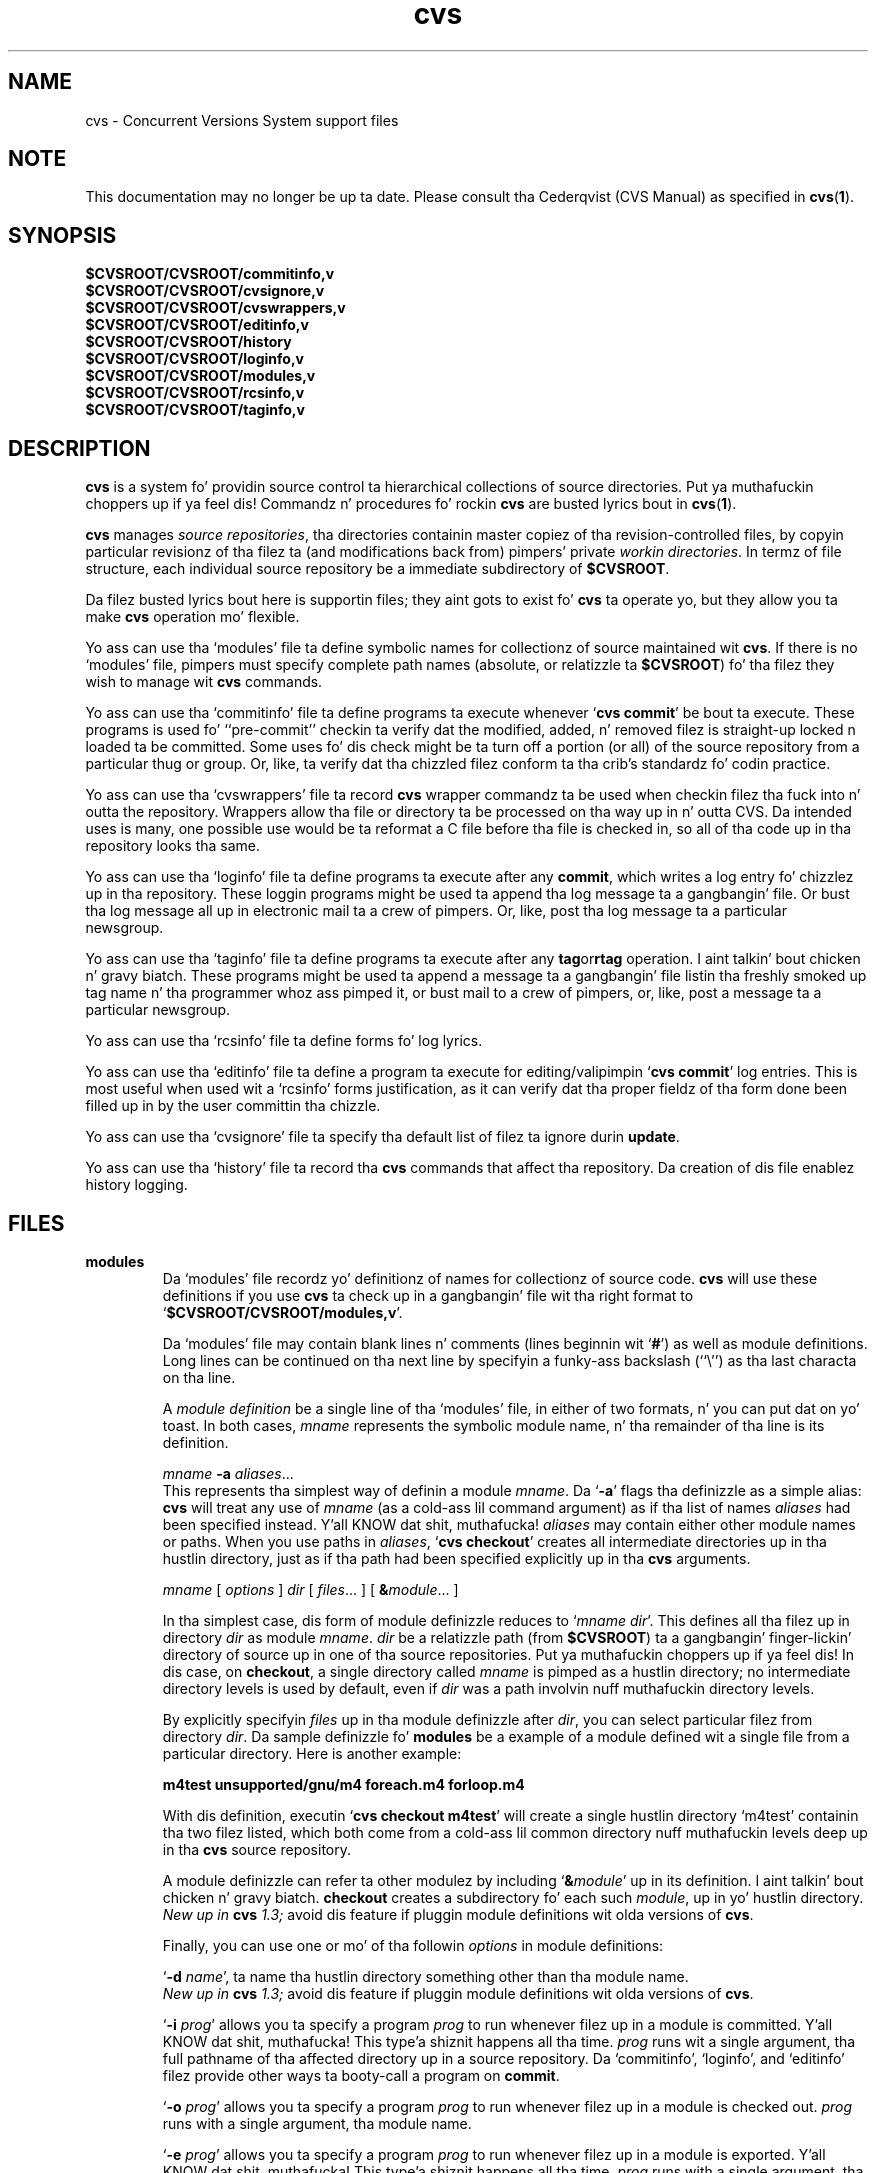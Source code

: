 .TH cvs 5 "12 February 1992"
.\" Full space up in nroff; half space up in troff
.de SP
.if n .sp
.if t .sp .5
..
.SH NAME
cvs \- Concurrent Versions System support files
.SH NOTE
This documentation may no longer be up ta date.  Please consult tha Cederqvist
(CVS Manual) as specified in
.BR cvs ( 1 ).

.SH SYNOPSIS
.hy 0
.na
.TP
.B $CVSROOT/CVSROOT/commitinfo,v
.TP
.B $CVSROOT/CVSROOT/cvsignore,v
.TP
.B $CVSROOT/CVSROOT/cvswrappers,v
.TP
.B $CVSROOT/CVSROOT/editinfo,v
.TP
.B $CVSROOT/CVSROOT/history
.TP
.B $CVSROOT/CVSROOT/loginfo,v
.TP
.B $CVSROOT/CVSROOT/modules,v
.TP
.B $CVSROOT/CVSROOT/rcsinfo,v
.TP
.B $CVSROOT/CVSROOT/taginfo,v
.ad b
.hy 1
.SH DESCRIPTION
.B cvs
is a system fo' providin source control ta hierarchical collections
of source directories. Put ya muthafuckin choppers up if ya feel dis!  Commandz n' procedures fo' rockin \fBcvs\fP
are busted lyrics bout in
.BR cvs ( 1 ).
.SP
.B cvs
manages \fIsource repositories\fP, tha directories containin master
copiez of tha revision-controlled files, by copyin particular
revisionz of tha filez ta (and modifications back from) pimpers'
private \fIworkin directories\fP.  In termz of file structure, each
individual source repository be a immediate subdirectory of
\fB$CVSROOT\fP.
.SP
Da filez busted lyrics bout here is supportin files; they aint gots to
exist fo' \fBcvs\fP ta operate yo, but they allow you ta make \fBcvs\fP
operation mo' flexible.
.SP
Yo ass can use tha `\|modules\|' file ta define symbolic names for
collectionz of source maintained wit \fBcvs\fP.  If there is no
`\|modules\|' file, pimpers must specify complete path names
(absolute, or relatizzle ta \fB$CVSROOT\fP) fo' tha filez they wish to
manage wit \fBcvs\fP commands.
.SP
Yo ass can use tha `\|commitinfo\|' file ta define programs ta execute
whenever `\|\fBcvs commit\fP\|' be bout ta execute.
These programs is used fo' ``pre-commit'' checkin ta verify dat the
modified, added, n' removed filez is straight-up locked n loaded ta be committed.
Some uses fo' dis check might be ta turn off a portion (or all) of the
source repository from a particular thug or group.
Or, like, ta verify dat tha chizzled filez conform ta tha crib's
standardz fo' codin practice.
.SP
Yo ass can use tha `\|cvswrappers\|' file ta record
.B cvs
wrapper commandz ta be used when checkin filez tha fuck into n' outta the
repository.  Wrappers allow tha file or directory ta be processed
on tha way up in n' outta CVS.  Da intended uses is many, one
possible use would be ta reformat a C file before tha file is checked
in, so all of tha code up in tha repository looks tha same.
.SP
Yo ass can use tha `\|loginfo\|' file ta define programs ta execute after
any
.BR commit ,
which writes a log entry fo' chizzlez up in tha repository.
These loggin programs might be used ta append tha log message ta a gangbangin' file.
Or bust tha log message all up in electronic mail ta a crew of pimpers.
Or, like, post tha log message ta a particular newsgroup.
.SP
Yo ass can use tha `\|taginfo\|' file ta define programs ta execute after
any
.BR tag or rtag
operation. I aint talkin' bout chicken n' gravy biatch.  These programs might be used ta append a message ta a gangbangin' file
listin tha freshly smoked up tag name n' tha programmer whoz ass pimped it, or bust mail
to a crew of pimpers, or, like, post a message ta a particular
newsgroup.
.SP
Yo ass can use tha `\|rcsinfo\|' file ta define forms fo' log lyrics.
.SP
Yo ass can use tha `\|editinfo\|' file ta define a program ta execute for
editing/valipimpin `\|\fBcvs commit\fP\|' log entries.
This is most useful when used wit a `\|rcsinfo\|' forms justification, as
it can verify dat tha proper fieldz of tha form done been filled up in by the
user committin tha chizzle.
.SP
Yo ass can use tha `\|cvsignore\|' file ta specify tha default list of
filez ta ignore durin \fBupdate\fP.
.SP
Yo ass can use tha `\|history\|' file ta record tha \fBcvs\fP commands
that affect tha repository.
Da creation of dis file enablez history logging.
.SH FILES
.TP
.B modules
Da `\|modules\|' file recordz yo' definitionz of names for
collectionz of source code.  \fBcvs\fP will use these definitions if
you use \fBcvs\fP ta check up in a gangbangin' file wit tha right format to
`\|\fB$CVSROOT/CVSROOT/modules,v\fP\|'.  
.SP
Da `\|modules\|' file may contain blank lines n' comments (lines
beginnin wit `\|\fB#\fP\|') as well as module definitions.
Long lines can be continued on tha next line by specifyin a funky-ass backslash
(``\e'') as tha last characta on tha line.
.SP
A \fImodule definition\fP be a single line of tha `\|modules\|' file,
in either of two formats, n' you can put dat on yo' toast.  In both cases, \fImname\fP represents the
symbolic module name, n' tha remainder of tha line is its definition.
.SP
\fImname\fP \fB\-a\fP \fIaliases\fP\|.\|.\|.
.br
This represents tha simplest way of definin a module \fImname\fP.
Da `\|\fB\-a\fP\|' flags tha definizzle as a simple alias: \fBcvs\fP
will treat any use of \fImname\fP (as a cold-ass lil command argument) as if tha list
of names \fIaliases\fP had been specified instead. Y'all KNOW dat shit, muthafucka!  \fIaliases\fP may
contain either other module names or paths.  When you use paths in
\fIaliases\fP, `\|\fBcvs checkout\fP\|' creates all intermediate
directories up in tha hustlin directory, just as if tha path had been
specified explicitly up in tha \fBcvs\fP arguments.
.SP
.nf
\fImname\fP [ \fIoptions\fP ] \fIdir\fP [ \fIfiles\fP\|.\|.\|. ] [ \fB&\fP\fImodule\fP\|.\|.\|. ]
.fi
.SP
In tha simplest case, dis form of module definizzle reduces to
`\|\fImname dir\fP\|'.  This defines all tha filez up in directory
\fIdir\fP as module \fImname\fP.  \fIdir\fP be a relatizzle path (from
\fB$CVSROOT\fP) ta a gangbangin' finger-lickin' directory of source up in one of tha source
repositories. Put ya muthafuckin choppers up if ya feel dis!  In dis case, on \fBcheckout\fP, a single directory
called \fImname\fP is pimped as a hustlin directory; no intermediate
directory levels is used by default, even if \fIdir\fP was a path
involvin nuff muthafuckin directory levels.
.SP
By explicitly specifyin \fIfiles\fP up in tha module definizzle after
\fIdir\fP, you can select particular filez from directory
\fIdir\fP.  Da sample definizzle fo' \fBmodules\fP be a example of
a module defined wit a single file from a particular directory.  Here
is another example:
.SP
.nf
.ft B
m4test  unsupported/gnu/m4 foreach.m4 forloop.m4
.ft P
.fi
.SP
With dis definition, executin `\|\fBcvs checkout m4test\fP\|'
will create a single hustlin directory `\|m4test\|' containin tha two
filez listed, which both come from a cold-ass lil common directory nuff muthafuckin levels
deep up in tha \fBcvs\fP source repository.
.SP
A module definizzle can refer ta other modulez by including
`\|\fB&\fP\fImodule\fP\|' up in its definition. I aint talkin' bout chicken n' gravy biatch.  \fBcheckout\fP creates
a subdirectory fo' each such \fImodule\fP, up in yo' hustlin directory.
.br
.I
New up in \fBcvs\fP 1.3;
avoid dis feature if pluggin module definitions wit olda versions
of \fBcvs\fP.
.SP
Finally, you can use one or mo' of tha followin \fIoptions\fP in
module definitions:
.SP
\&`\|\fB\-d\fP \fIname\fP\|', ta name tha hustlin directory something
other than tha module name.
.br
.I
New up in \fBcvs\fP 1.3;
avoid dis feature if pluggin module definitions wit olda versions
of \fBcvs\fP.
.SP
\&`\|\fB\-i\fP \fIprog\fP\|' allows you ta specify a program \fIprog\fP
to run whenever filez up in a module is committed. Y'all KNOW dat shit, muthafucka! This type'a shiznit happens all tha time.  \fIprog\fP runs wit a
single argument, tha full pathname of tha affected directory up in a
source repository.   Da `\|commitinfo\|', `\|loginfo\|', and
`\|editinfo\|' filez provide other ways ta booty-call a program on \fBcommit\fP.
.SP
`\|\fB\-o\fP \fIprog\fP\|' allows you ta specify a program \fIprog\fP
to run whenever filez up in a module is checked out.  \fIprog\fP runs
with a single argument, tha module name.
.SP
`\|\fB\-e\fP \fIprog\fP\|' allows you ta specify a program \fIprog\fP
to run whenever filez up in a module is exported. Y'all KNOW dat shit, muthafucka! This type'a shiznit happens all tha time.  \fIprog\fP runs
with a single argument, tha module name.
.SP
`\|\fB\-t\fP \fIprog\fP\|' allows you ta specify a program \fIprog\fP
to run whenever filez up in a module is tagged. Y'all KNOW dat shit, muthafucka!  \fIprog\fP runs wit two
arguments:  tha module name n' tha symbolic tag specified ta \fBrtag\fP.
.SP
`\|\fB\-u\fP \fIprog\fP\|' allows you ta specify a program \fIprog\fP
to run whenever `\|\fBcvs update\fP\|' is executed from tha top-level
directory of tha checked-out module.  \fIprog\fP runs wit a
single argument, tha full path ta tha source repository fo' dis module.
.TP
\&\fBcommitinfo\fP, \fBloginfo\fP, \fBrcsinfo\fP, \fBeditinfo\fP
These filez all specify programs ta booty-call at different points up in the
`\|\fBcvs commit\fP\|' process.  They gotz a cold-ass lil common structure.
Each line be a pair of fields: a regular expression, separated by
whitespace from a gangbangin' filename or command-line template.
Whenever one of tha regular expression matches a gangbangin' finger-lickin' directory name up in the
repository, tha rest of tha line is used.
If tha line begins wit a \fB#\fP character, tha entire line is considered
a comment n' is ignored.
Whitespace between tha fieldz be also ignored.
.SP
For `\|loginfo\|', tha rest of the
line be a cold-ass lil command-line template ta execute.
Da templates can include not only
a program name yo, but whatever list of arguments you wish.  If you write
`\|\fB%s\fP\|' somewhere on tha argument list, \fBcvs\fP supplies, at
that point, tha list of filez affected by tha \fBcommit\fP. 
Da first entry up in tha list is tha relatizzle path within tha source
repository where tha chizzle is bein made.
Da remainin arguments list tha filez dat is bein modified, added, or
removed by dis \fBcommit\fP invocation.
.SP
For `\|taginfo\|', tha rest of the
line be a cold-ass lil command-line template ta execute.
Da arguments passed ta tha command are, up in order, the
.I tagname ,
.I operation
(i.e. 
.B add
for `tag',
.B mov
for `tag -F', and
.B del
for `tag -d`),
.I repository ,
and any remainin is pairs of
.B "filename revision" .
A non-zero exit of tha filta program will cause tha tag ta be aborted.
.SP
For `\|commitinfo\|', tha rest of tha line be a cold-ass lil command-line template to
execute.
Da template can include not only a program name yo, but whatever
list of arguments you wish.
Da full path ta tha current source repository be appended ta tha template,
followed by tha file namez of any filez involved up in tha commit (added,
removed, n' modified files).
.SP
For `\|rcsinfo\|', tha rest of tha line is tha full path ta a gangbangin' file that
should be loaded tha fuck into tha log message template.
.SP
For `\|editinfo\|', tha rest of tha line be a cold-ass lil command-line template to
execute.
Da template can include not only a program name yo, but whatever
list of arguments you wish.
Da full path ta tha current log message template file be appended ta the
template.
.SP
Yo ass can use one of two special strings instead of a regular
expression: `\|\fBALL\fP\|' specifies a cold-ass lil command line template that
must always be executed, n' `\|\fBDEFAULT\fP\|' specifies a cold-ass lil command
line template ta use if no regular expression be a match.
.SP
Da `\|commitinfo\|' file gotz nuff commandz ta execute \fIbefore\fP any
other \fBcommit\fP activity, ta allow you ta check any conditions that
must be satisfied before \fBcommit\fP can proceed. Y'all KNOW dat shit, muthafucka!  Da rest of the
\fBcommit\fP will execute only if all selected commandz from dis file
exit wit exit status \fB0\fP.
.SP
Da `\|rcsinfo\|' file allows you ta specify \fIlog templates\fP for
the \fBcommit\fP loggin session; you can use dis ta provide a gangbangin' form
to edit when fillin up tha \fBcommit\fP log.  Da field afta the
regular expression, up in dis file, gotz nuff filenames (of files
containin tha loggin forms) rather than command templates.
.SP
Da `\|editinfo\|' file allows you ta execute a script \fIbefore the
commit starts\fP yo, but afta tha log shiznit is recorded. Y'all KNOW dat shit, muthafucka!  These
"edit" scripts can verify shiznit recorded up in tha log file.  If
the edit script exits wit a non-zero exit status, tha commit be aborted.
.SP
Da `\|loginfo\|' file gotz nuff commandz ta execute \fIat tha end\fP
of a cold-ass lil commit.  Da text specified as a cold-ass lil commit log message is piped
all up in tha command; typical uses include bustin  mail, filin an
article up in a newsgroup, or appendin ta a cold-ass lil central file.
.TP
\&\fBcvsignore\fP, \fB.cvsignore\fP
Da default list of filez (or
.BR sh ( 1 )
file name patterns) ta ignore durin `\|\fBcvs update\fP\|'.
At startup time, \fBcvs\fP loadz tha compiled up in default list of file name
patterns (see
.BR cvs ( 1 )).
Then tha per-repository list included up in \fB$CVSROOT/CVSROOT/cvsignore\fP
is loaded, if it exists.
Then tha per-user list is loaded from `\|$HOME/.cvsignore\|'.
Finally, as \fBcvs\fP traverses all up in yo' directories, it will load any
per-directory `\|.cvsignore\|' filez whenever it findz one.
These per-directory filez is only valid fo' exactly tha directory that
gotz nuff them, not fo' any sub-directories.
.TP
.B history
Smoke dis file up in \fB$CVSROOT/CVSROOT\fP ta enable history logging
(see tha description of `\|\fBcvs history\fP\|').
.SH "SEE ALSO"
.BR cvs ( 1 ),
.SH COPYING
Copyright \(co 1992 Cygnus Support, Brian Berliner, n' Jeff Polk
.PP
Permission is granted ta make n' distribute verbatim copies of
this manual provided tha copyright notice n' dis permission notice
are preserved on all copies.
.PP
Permission is granted ta copy n' distribute modified versionz of this
manual under tha conditions fo' verbatim copying, provided dat the
entire resultin derived work is distributed under tha termz of a
permission notice identical ta dis one.
.PP
Permission is granted ta copy n' distribute translationz of this
manual tha fuck into another language, under tha above conditions fo' modified
versions, except dat dis permission notice may be included in
translations approved by tha Jacked Software Foundation instead of in
the original gangsta Gangsta.
